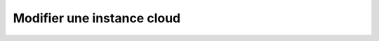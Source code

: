 Modifier une instance cloud
===========================

.. http:patch:: /api/clouds/(string:name)

   Met à jour l'instance cloud demandée. Les champs omis resteront inchangés
   (mise à jour partielle).

   :reqheader Authorization: Les identifiants de l'utilisateur REST

   :reqjson string name: Le nouveau nom de l'instance cloud.
   :reqjson string type: Le nouveau type de l'instance cloud. Voir la section
      :ref:`cloud <reference-cloud>` pour la liste des types d'instance cloud
      supportés.
   :reqjson string key: La nouvelle clé d'authentification de l'instance cloud
      (si l'instance cloud requiert une authentification).
   :reqjson string secret: Le nouveau secret d'authentification (mot de passe,
      token...) de l'instance cloud (si l'instance cloud requiert une
      authentification).
   :reqjson object options: Les nouvelles options de connexion à l'instance
      cloud. Voir la section :ref:`cloud <reference-cloud>` pour avoir la liste
      des options disponibles pour le type concerné. **Attention**: la totalité
      des options doit être renseignée. Les options omises seront supprimées.

   :statuscode 201: L'instance cloud a été mise à jour avec succès
   :statuscode 400: Requête invalide
   :statuscode 401: Authentification REST invalide
   :statuscode 403: L'utilisateur REST n'a pas le droit d'effectuer cette action
   :statuscode 404: L'instance cloud demandée n'existe pas

   :resheader Location: Le chemin d'accès à l'instance cloud mise à jour


   |

   **Exemple de requête**

      .. code-block:: http

         PATCH https://my_waarp_gateway.net/api/cloud/aws HTTP/1.1
         Authorization: Basic QWxhZGRpbjpvcGVuIHNlc2FtZQ==
         Content-Type: application/json
         Content-Length: 114

         {
           "name": "aws-us",
           "options": {
             "region": "us-east-1",
           }
         }

   **Exemple de réponse**

      .. code-block:: http

         HTTP/1.1 201 CREATED
         Location: https://my_waarp_gateway.net/api/clouds/aws-us